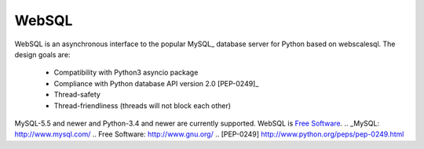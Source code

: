WebSQL
======
.. image:: https://travis-ci.org/WebSQL/websql.svg?branch=master
    :target: https://travis-ci.org/WebSQL/websql

.. image:: https://coveralls.io/repos/WebSQL/websql/badge.png?branch=master
    :target: https://coveralls.io/r/WebSQL/websql?branch=master


WebSQL is an asynchronous interface to the popular MySQL_ database server for Python based on webscalesql.
The design goals are:
    - Compatibility with Python3 asyncio package
    - Compliance with Python database API version 2.0 [PEP-0249]_
    - Thread-safety
    - Thread-friendliness (threads will not block each other)

MySQL-5.5 and newer and Python-3.4 and newer are currently supported.
WebSQL is `Free Software`_.
.. _MySQL: http://www.mysql.com/
.. _`Free Software`: http://www.gnu.org/
.. [PEP-0249] http://www.python.org/peps/pep-0249.html
